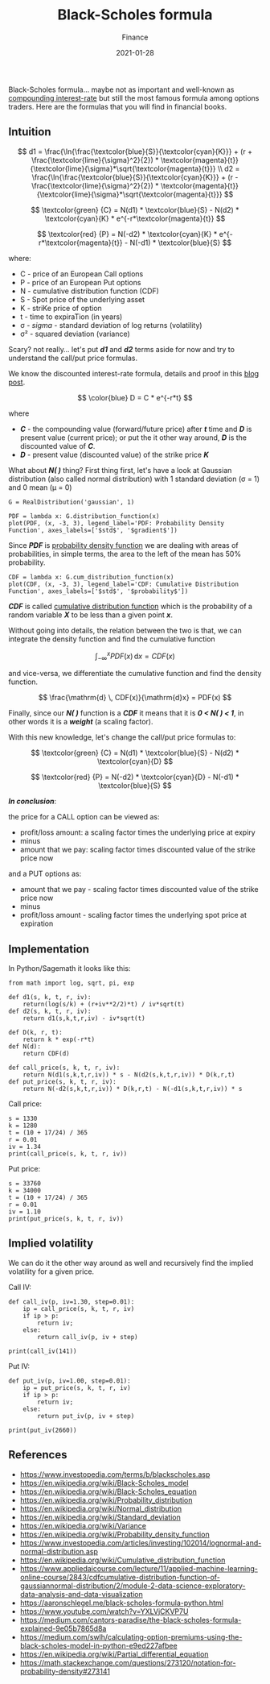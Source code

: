 #+title:  Black-Scholes formula
#+subtitle: Finance
#+date:   2021-01-28
#+tags[]: trading options put call black-scholes volatility python

Black-Scholes formula... maybe not as important and well-known as [[/post/2020-11-24-interest-rate/][compounding interest-rate]] but still the most famous formula among options traders. Here are the formulas that you will find in financial books.

** Intuition

   \[
   d1 = \frac{\ln{\frac{\textcolor{blue}{S}}{\textcolor{cyan}{K}}} + (r + \frac{\textcolor{lime}{\sigma}^2}{2}) * \textcolor{magenta}{t}}{\textcolor{lime}{\sigma}*\sqrt{\textcolor{magenta}{t}}}
   \\
   d2 = \frac{\ln{\frac{\textcolor{blue}{S}}{\textcolor{cyan}{K}}} + (r - \frac{\textcolor{lime}{\sigma}^2}{2}) * \textcolor{magenta}{t}}{\textcolor{lime}{\sigma}*\sqrt{\textcolor{magenta}{t}}}
   \]

   \[
   \textcolor{green} {C} =  N(d1) * \textcolor{blue}{S} - N(d2) * \textcolor{cyan}{K} * e^{-r*\textcolor{magenta}{t}}
   \]

   \[
   \textcolor{red} {P} = N(-d2) * \textcolor{cyan}{K} * e^{-r*\textcolor{magenta}{t}} - N(-d1) * \textcolor{blue}{S}
   \]

where:
- C - price of an European Call options
- P - price of an European Put options
- N - cumulative distribution function (CDF)
- S - Spot price of the underlying asset
- K - striKe price of option
- t - time to expiraTion (in years)
- σ - /sigma/ - standard deviation of log returns (volatility)
- σ\sup2 - squared deviation (variance)


Scary? not really... let's put /*d1*/ and /*d2*/ terms aside for now and try to understand the call/put price formulas.

We know the discounted interest-rate formula, details and proof in this [[/post/2020-11-24-interest-rate/][blog post]].

  \[
  \color{blue}
  D = C * e^{-r*t}
  \]

where
- /*C*/ - the compounding value (forward/future price) after /*t*/ time and /*D*/ is present value (current price); or put the it other way around, /*D*/ is the discounted value of /*C*/.
- /*D*/ - present value (discounted value) of the strike price /*K*/

What about /*N( )*/ thing? First thing first, let's have a look at Gaussian distribution (also called normal distribution) with 1 standard deviation (σ = 1) and 0 mean (μ = 0)

#+begin_src sage :session bs :file ../img/blackscholes/gaussian.png :results none
  G = RealDistribution('gaussian', 1)
#+end_src

#+begin_src sage :session bs :file ../img/blackscholes/pdf.png :results none
  PDF = lambda x: G.distribution_function(x)
  plot(PDF, (x, -3, 3), legend_label='PDF: Probability Density Function', axes_labels=['$std$', '$gradient$'])
#+end_src

[[file:/img/blackscholes/pdf.png]]

Since /*PDF*/ is [[https://en.wikipedia.org/wiki/Probability_density_function][probability density function]] we are dealing with areas of probabilities, in simple terms, the area to the left of the mean has 50% probability.

#+begin_src sage :session bs :file ../img/blackscholes/cdf.png :results none
  CDF = lambda x: G.cum_distribution_function(x)
  plot(CDF, (x, -3, 3), legend_label='CDF: Cumulative Distribution Function', axes_labels=['$std$', '$probability$'])
#+end_src

[[file:/img/blackscholes/cdf.png]]

/*CDF*/ is called [[https://en.wikipedia.org/wiki/Cumulative_distribution_function][cumulative distribution function]] which is the probability of a random variable /*X*/ to be less than a given point /*x*/.

Without going into details, the relation between the two is that, we can integrate the density function and find the cumulative function

\[
\int_{-\infty}^x PDF(x) \, \mathrm{d}x = CDF(x)
\]

and vice-versa, we differentiate the cumulative function and find the density function.

\[
\frac{\mathrm{d} \, CDF(x)}{\mathrm{d}x} = PDF(x)
\]

Finally, since our /*N( )*/ function is a /*CDF*/ it means that it is /*0 < N( ) < 1*/, in other words it is a /*weight*/ (a scaling factor).

With this new knowledge, let's change the call/put price formulas to:

   \[
   \textcolor{green} {C} =  N(d1) * \textcolor{blue}{S} - N(d2) * \textcolor{cyan}{D}
   \]

   \[
   \textcolor{red} {P} = N(-d2) * \textcolor{cyan}{D} - N(-d1) * \textcolor{blue}{S}
   \]

/*In conclusion*/:

the price for a CALL option can be viewed as:

- profit/loss amount: a scaling factor times the underlying price at expiry
- minus
- amount that we pay: scaling factor times discounted value of the strike price now

and a PUT options as:

- amount that we pay - scaling factor times discounted value of the strike price now
- minus
- profit/loss amount - scaling factor times the underlying spot price at expiration

** Implementation

In Python/Sagemath it looks like this:

#+begin_src sage :session bs :results none
  from math import log, sqrt, pi, exp

  def d1(s, k, t, r, iv):
      return(log(s/k) + (r+iv**2/2)*t) / iv*sqrt(t)
  def d2(s, k, t, r, iv):
      return d1(s,k,t,r,iv) - iv*sqrt(t)

  def D(k, r, t):
      return k * exp(-r*t)
  def N(d):
      return CDF(d)

  def call_price(s, k, t, r, iv):
      return N(d1(s,k,t,r,iv)) * s - N(d2(s,k,t,r,iv)) * D(k,r,t)
  def put_price(s, k, t, r, iv):
      return N(-d2(s,k,t,r,iv)) * D(k,r,t) - N(-d1(s,k,t,r,iv)) * s
#+end_src

Call price:

#+begin_src sage :session bs :results output
  s = 1330
  k = 1280
  t = (10 + 17/24) / 365
  r = 0.01
  iv = 1.34
  print(call_price(s, k, t, r, iv))
#+end_src

#+RESULTS:
: 141.6089647684081

Put price:

#+begin_src sage :session bs :results output
  s = 33760
  k = 34000
  t = (10 + 17/24) / 365
  r = 0.01
  iv = 1.10
  print(put_price(s, k, t, r, iv))
#+end_src

#+RESULTS:
: 2655.0941969718187

** Implied volatility

We can do it the other way around as well and recursively find the implied volatility for a given price.

Call IV:

#+begin_src sage :session bs :results output
  def call_iv(p, iv=1.30, step=0.01):
      ip = call_price(s, k, t, r, iv)
      if ip > p:
          return iv;
      else:
          return call_iv(p, iv + step)

  print(call_iv(141))
#+end_src

#+RESULTS:
: 1.34000000000000

Put IV:

#+begin_src sage :session bs :results output
  def put_iv(p, iv=1.00, step=0.01):
      ip = put_price(s, k, t, r, iv)
      if ip > p:
          return iv;
      else:
          return put_iv(p, iv + step)

  print(put_iv(2660))
#+end_src

#+RESULTS:
: 1.11000000000000

** References
   - https://www.investopedia.com/terms/b/blackscholes.asp
   - https://en.wikipedia.org/wiki/Black-Scholes_model
   - https://en.wikipedia.org/wiki/Black-Scholes_equation
   - https://en.wikipedia.org/wiki/Probability_distribution
   - https://en.wikipedia.org/wiki/Normal_distribution
   - https://en.wikipedia.org/wiki/Standard_deviation
   - https://en.wikipedia.org/wiki/Variance
   - https://en.wikipedia.org/wiki/Probability_density_function
   - https://www.investopedia.com/articles/investing/102014/lognormal-and-normal-distribution.asp
   - https://en.wikipedia.org/wiki/Cumulative_distribution_function
   - https://www.appliedaicourse.com/lecture/11/applied-machine-learning-online-course/2843/cdfcumulative-distribution-function-of-gaussiannormal-distribution/2/module-2-data-science-exploratory-data-analysis-and-data-visualization
   - https://aaronschlegel.me/black-scholes-formula-python.html
   - https://www.youtube.com/watch?v=YXLVjCKVP7U
   - https://medium.com/cantors-paradise/the-black-scholes-formula-explained-9e05b7865d8a
   - https://medium.com/swlh/calculating-option-premiums-using-the-black-scholes-model-in-python-e9ed227afbee
   - https://en.wikipedia.org/wiki/Partial_differential_equation
   - https://math.stackexchange.com/questions/273120/notation-for-probability-density#273141
